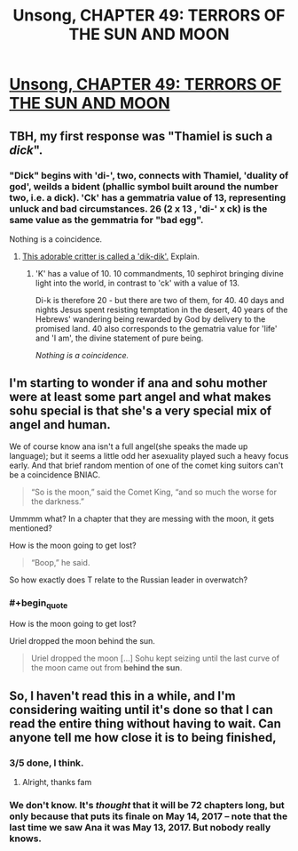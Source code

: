 #+TITLE: Unsong, CHAPTER 49: TERRORS OF THE SUN AND MOON

* [[http://unsongbook.com/chapter-49-terrors-of-the-sun-and-moon/][Unsong, CHAPTER 49: TERRORS OF THE SUN AND MOON]]
:PROPERTIES:
:Author: callmebrotherg
:Score: 40
:DateUnix: 1480913847.0
:END:

** TBH, my first response was "Thamiel is such a /dick/".
:PROPERTIES:
:Author: narfanator
:Score: 12
:DateUnix: 1480919931.0
:END:

*** "Dick" begins with 'di-', two, connects with Thamiel, 'duality of god', weilds a bident (phallic symbol built around the number two, i.e. a dick). 'Ck' has a gemmatria value of 13, representing unluck and bad circumstances. 26 (2 x 13 , 'di-' x ck) is the same value as the gemmatria for "bad egg".

Nothing is a coincidence.
:PROPERTIES:
:Author: oliwhail
:Score: 26
:DateUnix: 1480926402.0
:END:

**** [[https://www.youtube.com/watch?v=0Vk4jd0bt6Q][This adorable critter is called a 'dik-dik'.]] Explain.
:PROPERTIES:
:Author: FeepingCreature
:Score: 4
:DateUnix: 1480961747.0
:END:

***** 'K' has a value of 10. 10 commandments, 10 sephirot bringing divine light into the world, in contrast to 'ck' with a value of 13.

Di-k is therefore 20 - but there are two of them, for 40. 40 days and nights Jesus spent resisting temptation in the desert, 40 years of the Hebrews' wandering being rewarded by God by delivery to the promised land. 40 also corresponds to the gematria value for 'life' and 'I am', the divine statement of pure being.

/Nothing is a coincidence./
:PROPERTIES:
:Author: oliwhail
:Score: 8
:DateUnix: 1480972119.0
:END:


** I'm starting to wonder if ana and sohu mother were at least some part angel and what makes sohu special is that she's a very special mix of angel and human.

We of course know ana isn't a full angel(she speaks the made up language); but it seems a little odd her asexuality played such a heavy focus early. And that brief random mention of one of the comet king suitors can't be a coincidence BNIAC.

#+begin_quote
  “So is the moon,” said the Comet King, “and so much the worse for the darkness.”
#+end_quote

Ummmm what? In a chapter that they are messing with the moon, it gets mentioned?

How is the moon going to get lost?

#+begin_quote
  “Boop,” he said.
#+end_quote

So how exactly does T relate to the Russian leader in overwatch?
:PROPERTIES:
:Author: monkyyy0
:Score: 4
:DateUnix: 1480927454.0
:END:

*** #+begin_quote
  How is the moon going to get lost?
#+end_quote

Uriel dropped the moon behind the sun.

#+begin_quote
  Uriel dropped the moon [...] Sohu kept seizing until the last curve of the moon came out from *behind the sun*.
#+end_quote
:PROPERTIES:
:Author: ulyssessword
:Score: 3
:DateUnix: 1480980194.0
:END:


** So, I haven't read this in a while, and I'm considering waiting until it's done so that I can read the entire thing without having to wait. Can anyone tell me how close it is to being finished,
:PROPERTIES:
:Author: B_E_H_E_M_O_T_H
:Score: 1
:DateUnix: 1480996145.0
:END:

*** 3/5 done, I think.
:PROPERTIES:
:Author: callmebrotherg
:Score: 3
:DateUnix: 1480996214.0
:END:

**** Alright, thanks fam
:PROPERTIES:
:Author: B_E_H_E_M_O_T_H
:Score: 1
:DateUnix: 1480996532.0
:END:


*** We don't know. It's /thought/ that it will be 72 chapters long, but only because that puts its finale on May 14, 2017 -- note that the last time we saw Ana it was May 13, 2017. But nobody really knows.
:PROPERTIES:
:Author: stavro375
:Score: 2
:DateUnix: 1481042647.0
:END:
